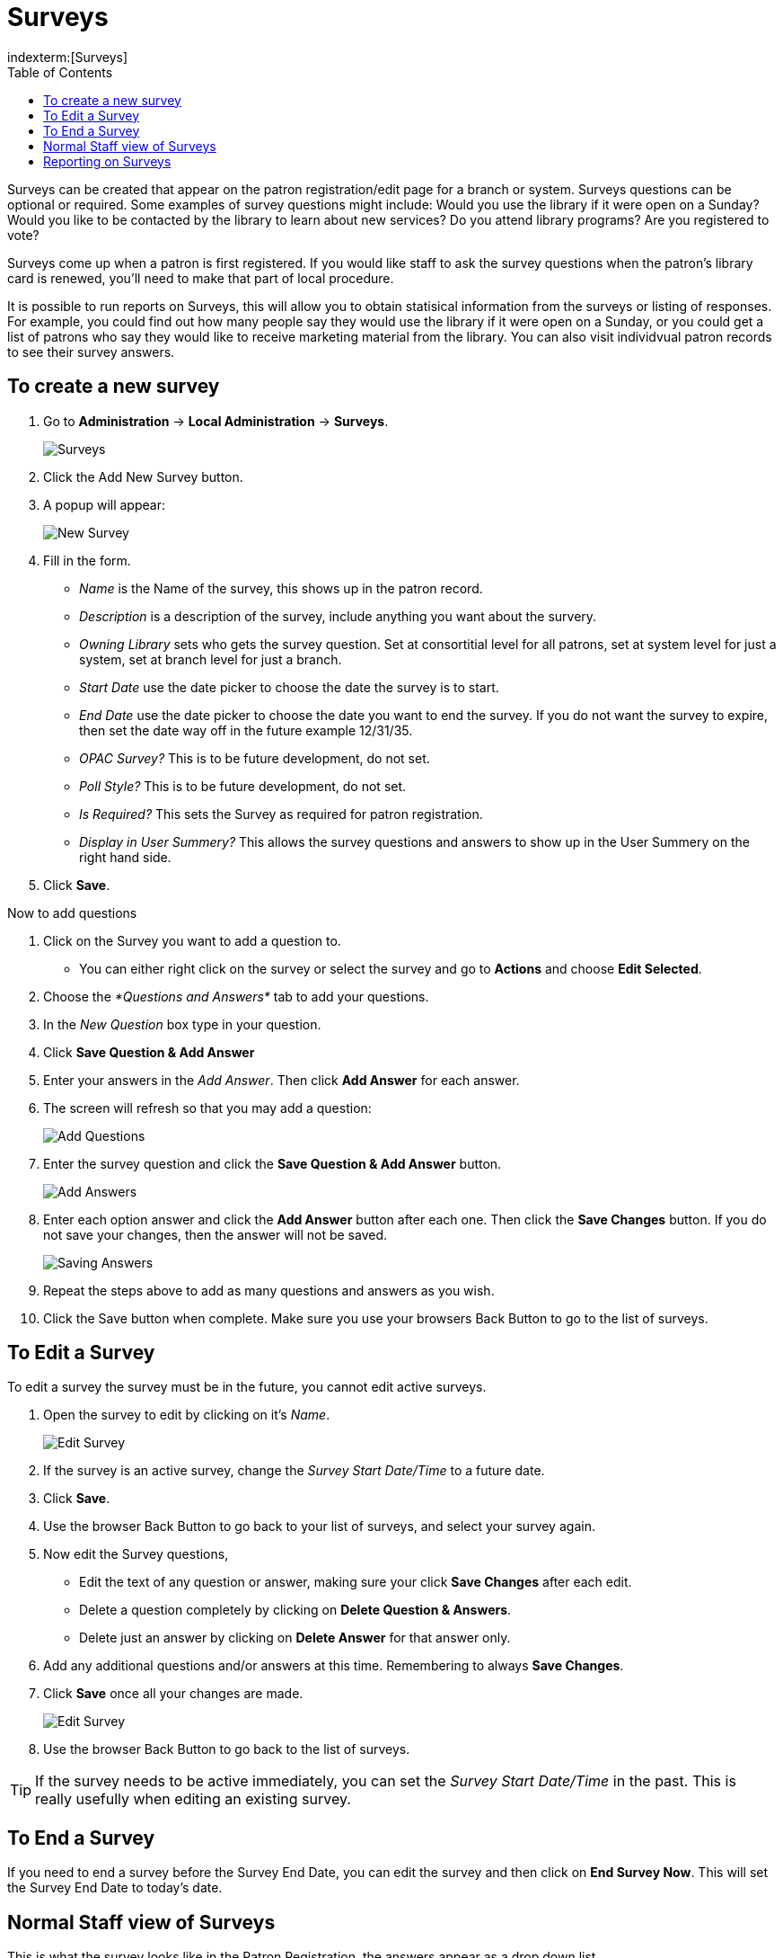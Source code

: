 = Surveys =
:toc:
indexterm:[Surveys]

Surveys can be created that appear on the patron registration/edit page for a branch or system. Surveys questions can be optional or required. Some examples of survey questions might include: Would you use the library if it were open on a Sunday? Would you like to be contacted by the library to learn about new services? Do you attend library programs? Are you registered to vote?

Surveys come up when a patron is first registered. If you would like staff to ask the survey questions when the patron’s library card is renewed, you’ll need to make that part of local procedure.

It is possible to run reports on Surveys, this will allow you to obtain statisical information from the surveys or listing of responses. For example, you could find out how many people say they would use the library if it were open on a Sunday, or you could get a list of patrons who say they would like to receive marketing material from the library. You can also visit individvual patron records to see their survey answers.

== To create a new survey ==

. Go to *Administration* -> *Local Administration* -> *Surveys*.
+
image::media/survey-2.png[Surveys]
+
. Click the Add New Survey button.
. A popup will appear:
+
image::media/survey-3.png[New Survey]
+
. Fill in the form.
  * _Name_ is the Name of the survey, this shows up in the patron record.
  * _Description_ is a description of the survey, include anything you want about the survery.
  * _Owning Library_ sets who gets the survey question. Set at consortitial level for all patrons, set at system level for just a system, set at branch level for just a branch. 
  * _Start Date_ use the date picker to choose the date the survey is to start.
  * _End Date_ use the date picker to choose the date you want to end the survey. If you do not want the survey to expire, then set the date way off in the future example 12/31/35.
  * _OPAC Survey?_ This is to be future development, do not set.
  * _Poll Style?_ This is to be future development, do not set.
  * _Is Required?_ This sets the Survey as required for patron registration. 
  * _Display in User Summery?_ This allows the survey questions and answers to show up in the User Summery on the right hand side.
. Click *Save*.

Now to add questions

. Click on the Survey you want to add a question to. 
  * You can either right click on the survey or select the survey and go to *Actions* and choose *Edit Selected*.
. Choose the _*Questions and Answers*_ tab to add your questions.
. In the _New Question_ box type in your question. 
. Click *Save Question & Add Answer*
. Enter your answers in the _Add Answer_.  Then click *Add Answer* for each answer. 

. The screen will refresh so that you may add a question: 
+
image::media/survey-3a.png[Add Questions]
+
. Enter the survey question and click the *Save Question & Add Answer* button.
+
image::media/survey-4.png[Add Answers]
+
. Enter each option answer and click the *Add Answer* button after each one. Then click the *Save Changes* button. If you do not save your changes, then the answer will not be saved.
+
image::media/survey-5.png[Saving Answers]
+
. Repeat the steps above to add as many questions and answers as you wish. 
. Click the Save button when complete. Make sure you use your browsers Back Button to go to the list of surveys.

== To Edit a Survey ==

To edit a survey the survey must be in the future, you cannot edit active surveys. 

. Open the survey to edit by clicking on it's _Name_.
+
image::media/survey-7.png[Edit Survey]
+
. If the survey is an active survey, change the _Survey Start Date/Time_ to a future date.
. Click *Save*.
. Use the browser Back Button to go back to your list of surveys, and select your survey again.
. Now edit the Survey questions, 
  * Edit the text of any question or answer, making sure your click *Save Changes* after each edit.
  * Delete a question completely by clicking on *Delete Question & Answers*.
  * Delete just an answer by clicking on *Delete Answer* for that answer only.
. Add any additional questions and/or answers at this time.  Remembering to always *Save Changes*.
. Click *Save* once all your changes are made.
+
image::media/survey-1.png[Edit Survey]
+
. Use the browser Back Button to go back to the list of surveys.

TIP: If the survey needs to be active immediately, you can set the _Survey Start Date/Time_ in the past. This is really usefully when editing an existing survey.

== To End a Survey ==

If you need to end a survey before the Survey End Date, you can edit the survey and then click on *End Survey Now*. This will set the Survey End Date to today's date.

== Normal Staff view of Surveys ==

This is what the survey looks like in the Patron Registration, the answers appear as a drop down list.

image::media/survey-6.png[Patron Registration]

To access a patrons answers to a survy, you can view those through the staff client. Once in the patron record go to *Other -> Surveys*.

image::media/survey-9.png[Access Survey Answers]

This will show the answers to the surveys for that patron.

image::media/survey-8.png[Patron Survey Answers]

== Reporting on Surveys ==

There are three Non-core Sources for reporting.

* *Survey*
** This reports informaton about surveys starting with the Survey.
** This source is great to see the surveys with questions and answers(Responses). 
** Also, use this source to find out the Survey Answers and Questions ID's.
* *Survey Answer*
** This source starts with the answers then goes to the questions.
* *Survey Response*
** This sources ties into the Responding Users.  
** Use this source to report user information and counts.
** This is the source you will use for most of the reporting on the Surveys.

In the Core Sources you can use _ILS User_. In the ILS User, there is the source for _Survey Responses_.

NOTE: In the _Survey Response_ Source there is a _Response Group ID_. This links all the answers to a specific set of Survey questions, answers, and patron information.

